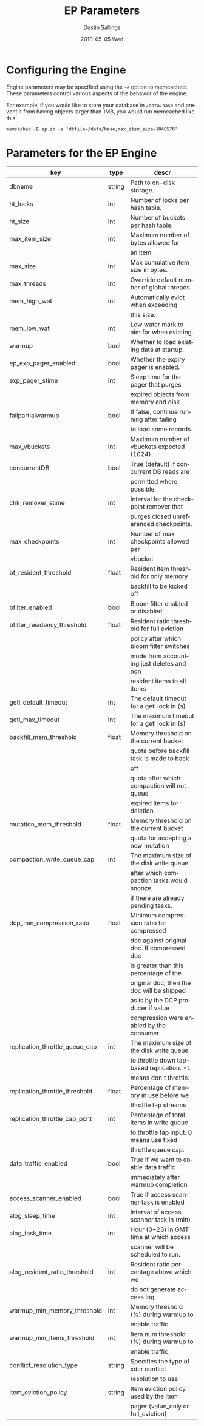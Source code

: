 #+TITLE:     EP Parameters
#+AUTHOR:    Dustin Sallings
#+EMAIL:     dustin@spy.net
#+DATE:      2010-05-05 Wed
#+DESCRIPTION:
#+LANGUAGE:  en
#+OPTIONS:   H:3 num:t toc:t \n:nil @:t ::t |:t ^:nil -:t f:t *:t <:t
#+OPTIONS:   TeX:t LaTeX:nil skip:nil d:nil todo:t pri:nil tags:not-in-toc
#+INFOJS_OPT: view:nil toc:nil ltoc:t mouse:underline buttons:0 path:http://orgmode.org/org-info.js
#+EXPORT_SELECT_TAGS: export
#+EXPORT_EXCLUDE_TAGS: noexport

* Configuring the Engine

Engine parameters may be specified using the =-e= option to
memcached.  These parameters control various aspects of the behavior
of the engine.

For example, if you would like to store your database in =/data/base=
and prevent it from having objects larger than 1MB, you would run
memcached like this:

: memcached -E ep.so -e 'dbfile=/data/base;max_item_size=1048576'

* Parameters for the EP Engine

| key                            | type   | descr                                      |
|--------------------------------+--------+--------------------------------------------|
| dbname                         | string | Path to on-disk storage.                   |
| ht_locks                       | int    | Number of locks per hash table.            |
| ht_size                        | int    | Number of buckets per hash table.          |
| max_item_size                  | int    | Maximum number of bytes allowed for        |
|                                |        | an item.                                   |
| max_size                       | int    | Max cumulative item size in bytes.         |
| max_threads                    | int    | Override default number of global threads. |
| mem_high_wat                   | int    | Automatically evict when exceeding         |
|                                |        | this size.                                 |
| mem_low_wat                    | int    | Low water mark to aim for when evicting.   |
| warmup                         | bool   | Whether to load existing data at startup.  |
| ep_exp_pager_enabled           | bool   | Whether the expiry pager is enabled.       |
| exp_pager_stime                | int    | Sleep time for the pager that purges       |
|                                |        | expired objects from memory and disk       |
| failpartialwarmup              | bool   | If false, continue running after failing   |
|                                |        | to load some records.                      |
| max_vbuckets                   | int    | Maximum number of vbuckets expected (1024) |
| concurrentDB                   | bool   | True (default) if concurrent DB reads are  |
|                                |        | permitted where possible.                  |
| chk_remover_stime              | int    | Interval for the checkpoint remover that   |
|                                |        | purges closed unreferenced checkpoints.    |
| max_checkpoints                | int    | Number of max checkpoints allowed per      |
|                                |        | vbucket                                    |
| bf_resident_threshold          | float  | Resident item threshold for only memory    |
|                                |        | backfill to be kicked off                  |
| bfilter_enabled                | bool   | Bloom filter enabled or disabled           |
| bfilter_residency_threshold    | float  | Resident ratio threshold for full eviction |
|                                |        | policy after which bloom filter switches   |
|                                |        | mode from accounting just deletes and non  |
|                                |        | resident items to all items                |
| getl_default_timeout           | int    | The default timeout for a getl lock in (s) |
| getl_max_timeout               | int    | The maximum timeout for a getl lock in (s) |
| backfill_mem_threshold         | float  | Memory threshold on the current bucket     |
|                                |        | quota before backfill task is made to back |
|                                |        | off                                        |
|                                |        | quota after which compaction will not queue|
|                                |        | expired items for deletion.                |
| mutation_mem_threshold         | float  | Memory threshold on the current bucket     |
|                                |        | quota for accepting a new mutation         |
| compaction_write_queue_cap     | int    | The maximum size of the disk write queue   |
|                                |        | after which compaction tasks would snooze, |
|                                |        | if there are already pending tasks.        |
| dcp_min_compression_ratio      | float  | Minimum compression ratio for compressed   |
|                                |        | doc against original doc. If compressed doc|
|                                |        | is greater than this percentage of the     |
|                                |        | original doc, then the doc will be shipped |
|                                |        | as is by the DCP producer if value         |
|                                |        | compression were enabled by the consumer.  |
| replication_throttle_queue_cap | int    | The maximum size of the disk write queue   |
|                                |        | to throttle down tap-based replication. -1 |
|                                |        | means don't throttle.                      |
| replication_throttle_threshold | float  | Percentage of memory in use before we      |
|                                |        | throttle tap streams                       |
| replication_throttle_cap_pcnt  | int    | Percentage of total items in write queue   |
|                                |        | to throttle tap input. 0 means use fixed   |
|                                |        | throttle queue cap.                        |
| data_traffic_enabled           | bool   | True if we want to enable data traffic     |
|                                |        | immediately after warmup completion        |
| access_scanner_enabled         | bool   | True if access scanner task is enabled     |
| alog_sleep_time                | int    | Interval of access scanner task in (min)   |
| alog_task_time                 | int    | Hour (0~23) in GMT time at which access    |
|                                |        | scanner will be scheduled to run.          |
| alog_resident_ratio_threshold  | int    | Resident ratio percentage above which we   |
|                                |        | do not generate access log.                |
| warmup_min_memory_threshold    | int    | Memory threshold (%) during warmup to      |
|                                |        | enable traffic.                            |
| warmup_min_items_threshold     | int    | Item num threshold (%) during warmup to    |
|                                |        | enable traffic.                            |
| conflict_resolution_type       | string | Specifies the type of xdcr conflict        |
|                                |        | resolution to use                          |
| item_eviction_policy           | string | Item eviction policy used by the item      |
|                                |        | pager (value_only or full_eviction)        |
